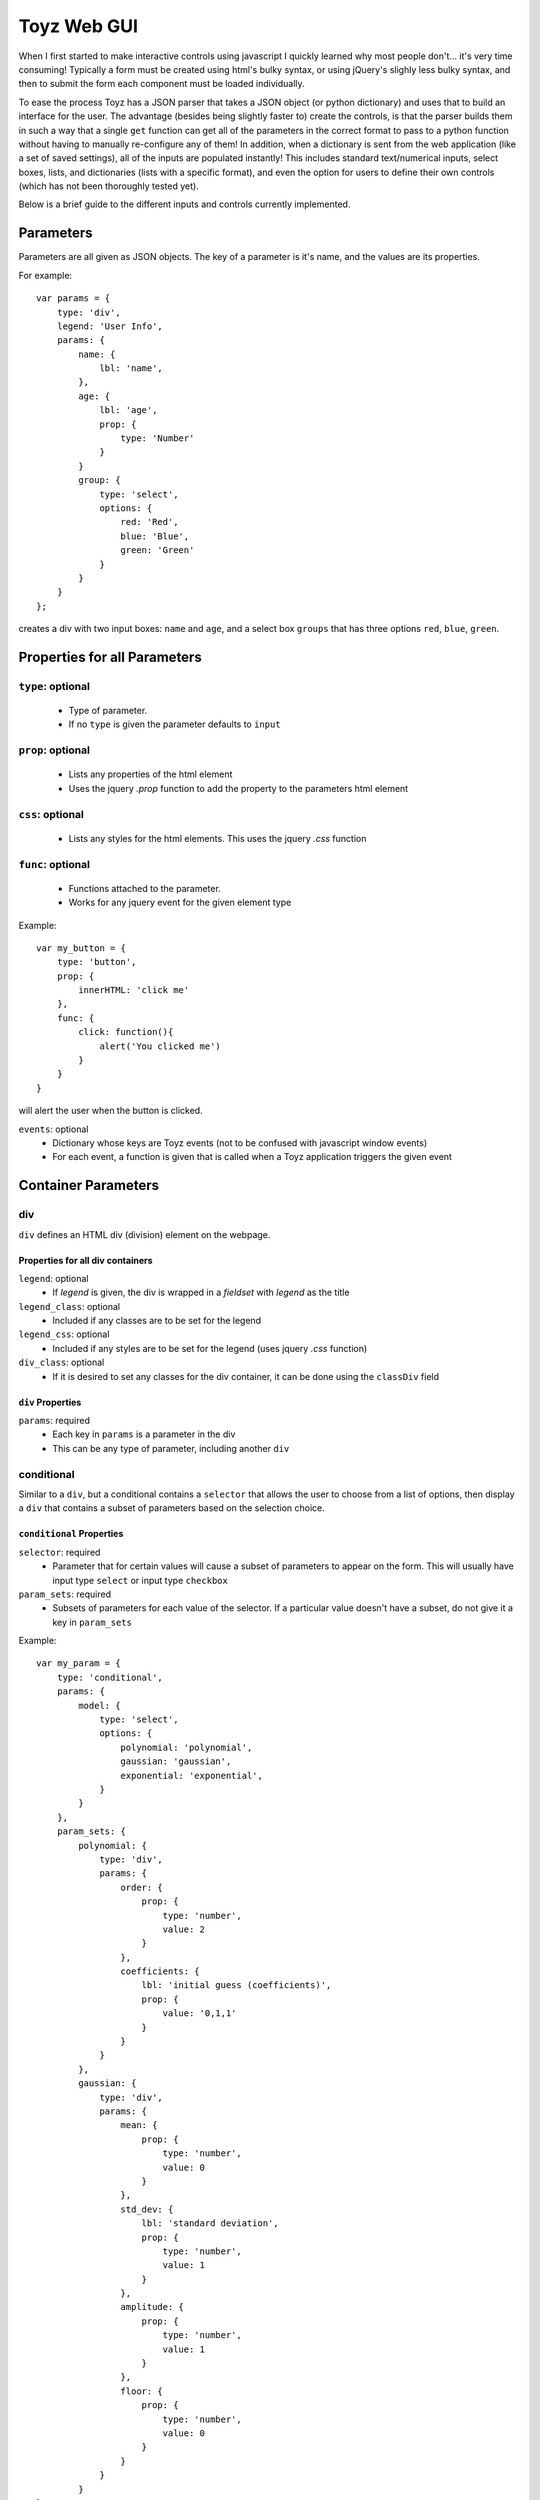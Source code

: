 .. _toyz_gui:

************
Toyz Web GUI
************
When I first started to make interactive controls using javascript I quickly learned why most 
people don't... it's very time consuming! Typically a form must be created using html's 
bulky syntax, or using jQuery's slighly less bulky syntax, and then to submit the form each
component must be loaded individually.

To ease the process Toyz has a JSON parser that takes a JSON object (or python dictionary) and
uses that to build an interface for the user. The advantage (besides being slightly faster to)
create the controls, is that the parser builds them in such a way that a single ``get`` function
can get all of the parameters in the correct format to pass to a python function without having
to manually re-configure any of them! In addition, when a dictionary is sent from the web
application (like a set of saved settings), all of the inputs are populated instantly! This 
includes standard text/numerical inputs, select boxes, lists, and dictionaries (lists with
a specific format), and even the option for users to define their own controls (which has not 
been thoroughly tested yet).

Below is a brief guide to the different inputs and controls currently implemented.

Parameters
==========
Parameters are all given as JSON objects. The key of a parameter is it's name, and the
values are its properties. 

For example::

    var params = {
        type: 'div',
        legend: 'User Info',
        params: {
            name: {
                lbl: 'name',
            },
            age: {
                lbl: 'age',
                prop: {
                    type: 'Number'
                }
            }
            group: {
                type: 'select',
                options: {
                    red: 'Red',
                    blue: 'Blue',
                    green: 'Green'
                }
            }
        }
    };

creates a div with two input boxes: ``name`` and ``age``, and a select box ``groups`` that has
three options ``red``, ``blue``, ``green``.

Properties for all Parameters
=============================

``type``: optional
------------------
    - Type of parameter.
    - If no ``type`` is given the parameter defaults to ``input``

``prop``: optional 
------------------
    - Lists any properties of the html element
    - Uses the jquery `.prop` function to add the property to the parameters html element

``css``: optional
-----------------
    - Lists any styles for the html elements. This uses the jquery `.css` function

``func``: optional
------------------
    - Functions attached to the parameter.
    - Works for any jquery event for the given element type

Example::

    var my_button = {
        type: 'button',
        prop: {
            innerHTML: 'click me'
        },
        func: {
            click: function(){
                alert('You clicked me')
            }
        }
    }

will alert the user when the button is clicked.

``events``: optional
    - Dictionary whose keys are Toyz events (not to be confused with javascript window events)
    - For each event, a function is given that is called when a Toyz application triggers
      the given event

Container Parameters
====================

div
---
``div`` defines an HTML div (division) element on the webpage.

Properties for all div containers
^^^^^^^^^^^^^^^^^^^^^^^^^^^^^^^^^

``legend``: optional 
    - If `legend` is given, the div is wrapped in a `fieldset` with `legend` as the title

``legend_class``: optional
    - Included if any classes are to be set for the legend

``legend_css``: optional
    - Included if any styles are to be set for the legend (uses jquery `.css` function)

``div_class``: optional
    - If it is desired to set any classes for the div container, it can be done using the
      ``classDiv`` field

``div`` Properties
^^^^^^^^^^^^^^^^^^

``params``: required
    - Each key in ``params`` is a parameter in the div
    - This can be any type of parameter, including another ``div``

conditional
-----------
Similar to a ``div``, but a conditional contains a ``selector`` that allows the user to 
choose from a list of options, then display a ``div`` that contains a subset of parameters
based on the selection choice.

``conditional`` Properties
^^^^^^^^^^^^^^^^^^^^^^^^^^

``selector``: required
    - Parameter that for certain values will cause a subset of parameters to appear on the form.
      This will usually have input type ``select`` or input type ``checkbox``

``param_sets``: required
    - Subsets of parameters for each value of the selector. If a particular value doesn't have
      a subset, do not give it a key in ``param_sets``

Example::

    var my_param = {
        type: 'conditional',
        params: {
            model: {
                type: 'select',
                options: {
                    polynomial: 'polynomial',
                    gaussian: 'gaussian',
                    exponential: 'exponential',
                }
            }
        },
        param_sets: {
            polynomial: {
                type: 'div',
                params: {
                    order: {
                        prop: {
                            type: 'number',
                            value: 2
                        }
                    },
                    coefficients: {
                        lbl: 'initial guess (coefficients)',
                        prop: {
                            value: '0,1,1'
                        }
                    }
                }
            },
            gaussian: {
                type: 'div',
                params: {
                    mean: {
                        prop: {
                            type: 'number',
                            value: 0
                        }
                    },
                    std_dev: {
                        lbl: 'standard deviation',
                        prop: {
                            type: 'number',
                            value: 1
                        }
                    },
                    amplitude: {
                        prop: {
                            type: 'number',
                            value: 1
                        }
                    },
                    floor: {
                        prop: {
                            type: 'number',
                            value: 0
                        }
                    }
                }
            }
    }

creates a drop down box that allows the user to select a function type 
(polynomial, gaussian, exponential), and if either `polynomial` or `gaussian` is chosen,
a subset of parameters is given.

Input Parameters
================

Properties for all input parameters
-----------------------------------
In addition to the properties available for all parameters, there are some properties 
available to all input parameters

``lbl``: optional 
    - If given, this is a label shown to the left of an input parameter

``div_class`` and ``div_css``: optional
    - Each input parameter is contained in a `div` that is roughly of the form::

        <div><label>Input label:</label><input></input></div>

    - If it is desired to set any classes for the parent div, it can be done using the
      ``classDiv`` field
    - If it is desired to change the style of the parent div, it can be done by using the 
      ``divCss`` field (this uses the jquery ``.css`` function)

``lbl_class`` and ``lbl_css``: optional
    - If the user wants to customize the label for a parameter, classes can be added by using the
    ``lbl_class`` property, and styles can be added by using the `lbl_css` property

``title``: optional
    - Sets the tooltip title of the input div (this includes both the label and the input)

``units``: optional
    - Some parameters may have optional units that can be set
    - The value of the units field is a list of available units (if multiple units are available)
      or a single string (if units is just a label for the users benefit)

Example::

    var velocity = {
        prop: {
            type: 'Number'
        },
        units: ['m/s','km/s', 'mph']
    };

creates a number input with a dropdown units box containing ``m/s``, ``km/s``, ``mph`` 
as possible units. 

``file_dialog``: optional
    - Many times the input will be a path or filename from the server
    - This option creates a button that opens a file manager to view directories and files
      available for the user
    - The value of `file_dialog` does not matter, but is typically set to ``true``

Example::

    var file_dialog = new Toyz.Core.FileDialog({});
    
    var my_path = {
        lbl: 'path',
        file_dialog: true
    }

input
=====
This is the default if no ``type`` is given for a parameter. If no additional properties are
given, a text box with no label will appear on the form. This object has no special properties
other than the ones listed above for all parameters.

Input types
-----------
To set the type of an input (for example a checkbox, or number (as opposed to a string)) use 
``{prop: type: input_type}``. For example::

    var my_input = {
        prop: {
            type: 'checkbox',
            'checked': true
        }
    }

creates a checkbox with ``true`` as its default value.

select
------
Select (drop-down) box, consisting of a list of options that can later be changed or updated.

``select`` Properties
^^^^^^^^^^^^^^^^^^^^^

``options``: required
    - Objects whose keys are the values of select HTML object and values are the text 
      displayed to the user

``order``: optional
    - An array that lists the order in which options should be added to the select box
    - Only options in the order array will be added to the select box

Example::

    var stoplight = {
        type: 'select',
        options: {
            green: 'Green light',
            yellow: 'Yellow light',
            red: 'Red light',
        },
        defaultVal: 'red'    
    }

creates a drop-down box with a default value of ``red``.

list
----
An editable list of objects. If the input required is something as simple as a simple list of
numbers (input = [1,2,3,4,5]) it may be best to simply have a text input and parse the results
by separating on the `,`.

The ``list`` type is geared toward more complicated inputs, such as dictionaries, lists of
lists (where each entry in the list is also a list) or more complicated custom input types.
Each element in the list has a radio button to choose the current entry that can be removed 
(if desired), as well as built in controls to add/remove entries.

`list` Properties
^^^^^^^^^^^^^^^^^

``format``: required
    - Format of the input from: ``list``, ``dict``, ``OrderedDict``, ``custom``. 
      Defaults to ``list``.
      (OrderedDict and none not supported yet)
    - For format = ``dict``, ``new_item`` is required to be a ``div``

``ordered``: optional
    - Boolean that describes whether or not the list is numbered or not. Defaults to ``false`` 
      (unordered list `<ul>`)

``buttons``: optional
    - Defines a div containing buttons for the list. If ``buttons`` is not defined, the default 
      is to have an ``add`` button and ``remove`` button and add/remove items from the list

``new_item``: required
    - When the ``add`` button is clicked, a new item is added to the list. ``newItem`` can 
      either be a ``div`` with sub parameters or a single parameter

``newItem`` Properties
^^^^^^^^^^^^^^^^^^^^^^
New items are a bit different than ordinary divs because ``list`` objects might actually be
dictionaries or lists of lists. As a result, ``new_item`` objects have additional properties

``key``, ``value``: required for format=``dict``
    - ``key`` and ``value`` of the dictionary when getting/setting values
    - In this case, ``new_item`` is required to be a ``div``

Example::

    var my_div = {
        type: 'div',
        legend: 'shortcut',
        paramas: {
            key: {
                lbl: 'path name'
            },
            value: {
                lbl: 'path',
            }
        }
    }

will create a div that contains a field to return a dictionary key:value pair.

``get``: required for format=``custom``
    - Function to get the value of the custom list parameter

``set``: required for format=`custom`
    - Function to set the value of the custom list parameter

``list`` Examples
^^^^^^^^^^^^^^^

Dictionary input Example:

    var my_list = {
        type: 'list',
        new_item: {
            type: 'div',
            format: 'dict',
            params: {
                key: {
                    lbl: 'knickname',
                },
                value: {
                    lbl: 'full name'
                }
            }
        }
    }

List input Example:

    var my_list = {
        type: 'list',
        new_item: {
            type: 'div',
            format: 'list',
            items: 3,
            params: {
                li1: {
                    lbl: 'name',
                },
                li2: {
                    lbl: 'age'
                    type: 'Number'
                },
                li3:{
                    lbl: 'height',
                    units: ['feet', 'inches', 'm', 'cm']
                }
            }
        }
    }

button
------
Buttons are not actually inputs but still might exist on the form. They have no special 
properties other than those given above for all objects, but typically will have a ``click`` 
function given by the ``func`` object.

custom
-------
It is also possible for users to specify a custom input type, for example some type of control.
In this case the method of setting and retrieving the value of the input must be given.